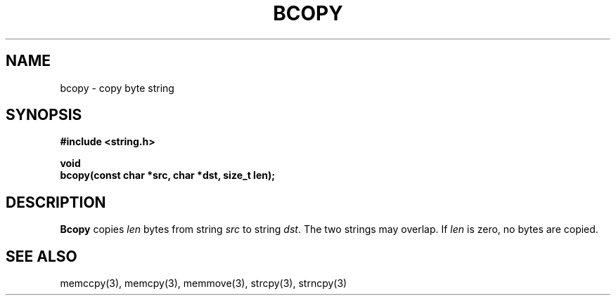.\" Copyright (c) 1990 The Regents of the University of California.
.\" All rights reserved.
.\"
.\" This code is derived from software contributed to Berkeley by
.\" Chris Torek.
.\"
.\" %sccs.include.redist.man%
.\"
.\"	@(#)bcopy.3	5.1 (Berkeley) 5/15/90
.\"
.TH BCOPY 3 ""
.UC 7
.SH NAME
bcopy \- copy byte string
.SH SYNOPSIS
.nf
.ft B
#include <string.h>

void
bcopy(const char *src, char *dst, size_t len);
.ft R
.fi
.SH DESCRIPTION
.B Bcopy
copies
.I len
bytes from string
.I src
to string
.IR dst .
The two strings may overlap.
If
.I len
is zero, no bytes are copied.
.SH SEE ALSO
memccpy(3), memcpy(3), memmove(3), strcpy(3), strncpy(3)
